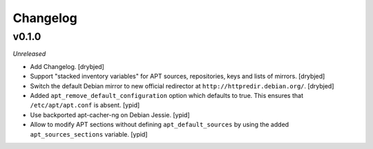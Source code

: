 Changelog
=========

v0.1.0
------

*Unreleased*

- Add Changelog. [drybjed]

- Support "stacked inventory variables" for APT sources, repositories, keys and
  lists of mirrors. [drybjed]

- Switch the default Debian mirror to new official redirector at
  ``http://httpredir.debian.org/``. [drybjed]

- Added ``apt_remove_default_configuration`` option which defaults to true.
  This ensures that ``/etc/apt/apt.conf`` is absent. [ypid]

- Use backported apt-cacher-ng on Debian Jessie. [ypid]

- Allow to modify APT sections without defining ``apt_default_sources`` by
  using the added ``apt_sources_sections`` variable. [ypid]

